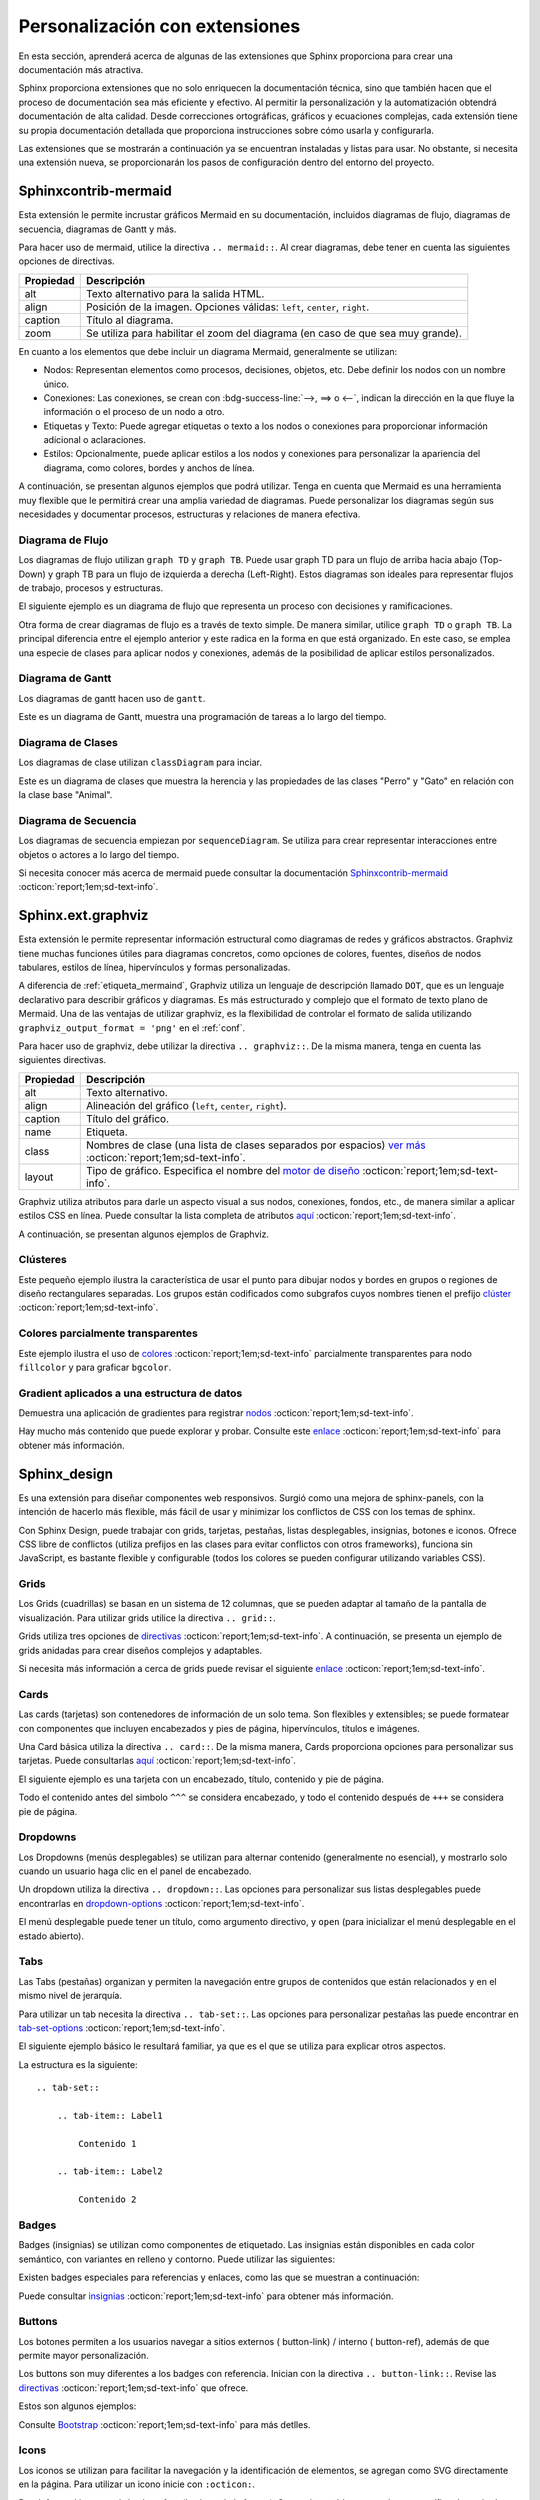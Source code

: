 ===============================
Personalización con extensiones
===============================

En esta sección, aprenderá acerca de algunas de las extensiones que Sphinx proporciona para crear una documentación más atractiva.

Sphinx proporciona extensiones que no solo enriquecen la documentación técnica, sino que también hacen que el proceso de documentación sea más eficiente y efectivo. Al permitir la personalización y la automatización obtendrá documentación de alta calidad. Desde correcciones ortográficas, gráficos y ecuaciones complejas, cada extensión tiene su propia documentación detallada que proporciona instrucciones sobre cómo usarla y configurarla.

Las extensiones que se mostrarán a continuación ya se encuentran instaladas y listas para usar. No obstante, si necesita una extensión nueva, se proporcionarán los pasos de configuración dentro del entorno del proyecto.

.. _etiqueta_mermaind:

Sphinxcontrib-mermaid
=====================

Esta extensión le permite incrustar gráficos Mermaid en su documentación, incluidos diagramas de flujo, diagramas de secuencia, diagramas de Gantt y más. 

Para hacer uso de mermaid, utilice la directiva ``.. mermaid::``. Al crear diagramas, debe tener en cuenta las siguientes opciones de directivas.

+------------+--------------------------------------------------+
| Propiedad  | Descripción                                      |
+============+==================================================+
| alt        | Texto alternativo para la salida HTML.           |
+------------+--------------------------------------------------+
| align      | Posición de la imagen. Opciones válidas:         |
|            | ``left``, ``center``, ``right``.                 |
+------------+--------------------------------------------------+
| caption    | Título al diagrama.                              |
+------------+--------------------------------------------------+
| zoom       | Se utiliza para habilitar el zoom del diagrama   |
|            | (en caso de que sea muy grande).                 |
+------------+--------------------------------------------------+


En cuanto a los elementos que debe incluir un diagrama Mermaid, generalmente se utilizan:

- Nodos: Representan elementos como procesos, decisiones, objetos, etc. Debe definir los nodos con un nombre único.

- Conexiones: Las conexiones, se crean con :bdg-success-line:`-->, ==> o <--`, indican la dirección en la que fluye la información o el proceso de un nodo a otro.

- Etiquetas y Texto: Puede agregar etiquetas o texto a los nodos o conexiones para proporcionar información adicional o aclaraciones.

- Estilos: Opcionalmente, puede aplicar estilos a los nodos y conexiones para personalizar la apariencia del diagrama, como colores, bordes y anchos de línea.

A continuación, se presentan algunos ejemplos que podrá utilizar. Tenga en cuenta que Mermaid es una herramienta muy flexible que le permitirá crear una amplia variedad de diagramas. Puede personalizar los diagramas según sus necesidades y documentar procesos, estructuras y relaciones de manera efectiva.

Diagrama de Flujo
-----------------

Los diagramas de flujo utilizan ``graph TD`` y ``graph TB``. Puede usar graph TD para un flujo de arriba hacia abajo (Top-Down) y graph TB para un flujo de izquierda a derecha (Left-Right). Estos diagramas son ideales para representar flujos de trabajo, procesos y estructuras.

El siguiente ejemplo es un diagrama de flujo que representa un proceso con decisiones y ramificaciones.

.. tab-set::

    .. tab-item:: Ejemplo 1

        .. mermaid::
            :alt: Ejemplo de diagrama de flujo
            :align: center
            :zoom:

            graph TB

                A(Inicio) --> B(Proceso 1)
                B --> C(Subproceso 1)
                B --> D(Subproceso 2)
                C --> E(Decisión 1)
                D --> F(Resultado 1)
                E --> G(Opción 1)
                E --> H(Opción 2)
                G --> I(Resultado 2)
                H --> I
                I --> J(Fin)

    .. tab-item:: Estructura

        .. code-block::

            .. mermaid::
                :alt: Ejemplo de diagrama de flujo
                :align: center
                :zoom:

                graph TB

                    A(Inicio) --> B(Proceso 1)
                    B --> C(Subproceso 1)
                    B --> D(Subproceso 2)
                    C --> E(Decisión 1)
                    D --> F(Resultado 1)
                    E --> G(Opción 1)
                    E --> H(Opción 2)
                    G --> I(Resultado 2)
                    H --> I
                    I --> J(Fin)

Otra forma de crear diagramas de flujo es a través de texto simple. De manera similar, utilice ``graph TD`` o ``graph TB``. La principal diferencia entre el ejemplo anterior y este radica en la forma en que está organizado. En este caso, se emplea una especie de clases para aplicar nodos y conexiones, además de la posibilidad de aplicar estilos personalizados.

.. tab-set::

    .. tab-item:: Ejemplo 2

        .. mermaid::
            :alt: Ejemplo de diagrama de flujo
            :align: center
            :zoom:

            graph TD
            
                %% Formularios
                form_solicitud_viaticos(#1 Solicitud de viáticos);
                form_autorizacion_viaticos(#3 Autorización de viáticos);
                form_entrega_anticipo_efectivo(#1.1 Entrega de anticipo efectivo);
                form_registros_gastos_viajes(#2 Registro de gastos de viaje);
                
                %% Catalogos
                catalogo_solicitud_gastos([Solicitud de gastos]);
                
                %% Conexiones
                form_solicitud_viaticos == status = pendiente autorización <br> ó gasto = 0 ==> form_autorizacion_viaticos;
                form_solicitud_viaticos == status = autorizado ==> form_entrega_anticipo_efectivo;
                form_entrega_anticipo_efectivo == status = autorizado <br> Actualiza ==> catalogo_solicitud_gastos;
                form_registros_gastos_viajes == Actualiza sets de gasto ==> form_solicitud_viaticos;
                form_registros_gastos_viajes == Monto actualizado - gasto ==> catalogo_solicitud_gastos;
                
                %% Estilos
                style form_solicitud_viaticos fill:#40c057,stroke:#333,stroke-width:1px;
                style form_autorizacion_viaticos fill:#40c057,stroke:#333,stroke-width:1px;
                style form_entrega_anticipo_efectivo fill:#40c057,stroke:#333,stroke-width:1px;
                style form_registros_gastos_viajes fill:#40c057,stroke:#333,stroke-width:1px;
                style catalogo_solicitud_gastos fill:#228be6,stroke:#333,stroke-width:1px;

    .. tab-item:: Estructura
        
        .. code-block::

            .. mermaid::
                :alt: Ejemplo de diagrama de flujo
                :align: center
                :zoom:

                graph TD
                
                    %% Formularios
                    form_solicitud_viaticos(#1 Solicitud de viáticos);
                    form_autorizacion_viaticos(#3 Autorización de viáticos);
                    form_entrega_anticipo_efectivo(#1.1 Entrega de anticipo efectivo);
                    form_registros_gastos_viajes(#2 Registro de gastos de viaje);
                    
                    %% Catalogos
                    catalogo_solicitud_gastos([Solicitud de gastos]);
                    
                    %% Conexiones
                    form_solicitud_viaticos == status = pendiente autorización <br> ó gasto = 0 ==> form_autorizacion_viaticos;
                    form_solicitud_viaticos == status = autorizado ==> form_entrega_anticipo_efectivo;
                    form_entrega_anticipo_efectivo == status = autorizado <br> Actualiza ==> catalogo_solicitud_gastos;
                    form_registros_gastos_viajes == Actualiza sets de gasto ==> form_solicitud_viaticos;
                    form_registros_gastos_viajes == Monto actualizado - gasto ==> catalogo_solicitud_gastos;
                    
                    %% Estilos
                    style form_solicitud_viaticos fill:#40c057,stroke:#333,stroke-width:1px;
                    style form_autorizacion_viaticos fill:#40c057,stroke:#333,stroke-width:1px;
                    style form_entrega_anticipo_efectivo fill:#40c057,stroke:#333,stroke-width:1px;
                    style form_registros_gastos_viajes fill:#40c057,stroke:#333,stroke-width:1px;
                    style catalogo_solicitud_gastos fill:#228be6,stroke:#333,stroke-width:1px;


Diagrama de Gantt
-----------------

Los diagramas de gantt hacen uso de ``gantt``.

Este es un diagrama de Gantt, muestra una programación de tareas a lo largo del tiempo.

.. tab-set::

    .. tab-item:: Ejemplo 3

        .. mermaid::
            :alt: Ejemplo de diagrama de Gantt
            :align: center
            :zoom:

            gantt

                title Diagrama de Gantt
                dateFormat YYYY-MM-DD
                section Sección 1
                Tarea 1 :a1, 2023-01-01, 7d
                Tarea 2 :after a1, 3d
                section Sección 2
                Tarea 3 :2023-01-10, 2d
                Tarea 4 : 2d

    .. tab-item:: Estructura

        .. code-block::

            .. mermaid::
                :alt: Ejemplo de diagrama de Gantt
                :align: center
                :zoom:

                gantt

                    title Diagrama de Gantt
                    dateFormat YYYY-MM-DD
                    section Sección 1
                    Tarea 1 :a1, 2023-01-01, 7d
                    Tarea 2 :after a1, 3d
                    section Sección 2
                    Tarea 3 :2023-01-10, 2d
                    Tarea 4 : 2d

Diagrama de Clases
------------------

Los diagramas de clase utilizan ``classDiagram`` para inciar.

Este es un diagrama de clases que muestra la herencia y las propiedades de las clases "Perro" y "Gato" en relación con la clase base "Animal".

.. tab-set::

    .. tab-item:: Ejemplo 4

        .. mermaid::
            :alt: Ejemplo de diagrama de Clases
            :align: center
            :zoom:

            classDiagram

                class Animal {
                    - nombre: string
                    + obtenerNombre(): string
                }
                class Perro {
                    + ladrar(): void
                }
                class Gato {
                    + maullar(): void
                }
                Animal <|-- Perro
                Animal <|-- Gato

    .. tab-item:: Estructura

        .. code-block::

            .. mermaid::
                :alt: Ejemplo de diagrama de Clases
                :align: center
                :zoom:
                
                classDiagram

                    class Animal {
                        - nombre: string
                        + obtenerNombre(): string
                    }
                    class Perro {
                        + ladrar(): void
                    }
                    class Gato {
                        + maullar(): void
                    }
                    Animal <|-- Perro
                    Animal <|-- Gato

Diagrama de Secuencia
---------------------

Los diagramas de secuencia empiezan por ``sequenceDiagram``.
Se utiliza para crear representar interacciones entre objetos o actores a lo largo del tiempo. 

.. tab-set::

    .. tab-item:: Ejemplo 5

        .. mermaid::
            :alt: Ejemplo de diagrama de Secuencia
            :align: center
            :zoom:

            sequenceDiagram
                participant dotcom
                participant iframe
                participant viewscreen
                dotcom->>iframe: Carga html con URL de iframe
                iframe->>viewscreen: Plantilla de solicitud
                viewscreen->>iframe: html & javascript
                iframe->>dotcom: iframe listo
                dotcom->>iframe: Establecer datos mermaid en iframe
                iframe->>iframe: Render mermaid

    .. tab-item:: Estructura

        .. code-block::

            .. mermaid::
                :alt: Ejemplo de diagrama de Secuencia
                :align: center
                :zoom:

                sequenceDiagram
                    participant dotcom
                    participant iframe
                    participant viewscreen
                    dotcom->>iframe: Carga html con URL de iframe
                    iframe->>viewscreen: Plantilla de solicitud
                    viewscreen->>iframe: html & javascript
                    iframe->>dotcom: iframe listo
                    dotcom->>iframe: Establecer datos mermaid en iframe
                    iframe->>iframe: Render mermaid

Si necesita conocer más acerca de mermaid puede consultar la documentación `Sphinxcontrib-mermaid  <https://github.com/mgaitan/sphinxcontrib-mermaid/>`_ :octicon:`report;1em;sd-text-info`.  

Sphinx.ext.graphviz
===================

Esta extensión le permite representar información estructural como diagramas de redes y gráficos abstractos. Graphviz tiene muchas funciones útiles para diagramas concretos, como opciones de colores, fuentes, diseños de nodos tabulares, estilos de línea, hipervínculos y formas personalizadas.

A diferencia de :ref:`etiqueta_mermaind`, Graphviz utiliza un lenguaje de descripción llamado ``DOT``, que es un lenguaje declarativo para describir gráficos y diagramas.  Es más estructurado y complejo que el formato de texto plano de Mermaid. Una de las ventajas de utilizar graphviz, es la flexibilidad de controlar el formato de salida utilizando ``graphviz_output_format = 'png'`` en el :ref:`conf`.

Para hacer uso de graphviz, debe utilizar la directiva ``.. graphviz::``. De la misma manera, tenga en cuenta las siguientes directivas.

+--------------+---------------------------------------------------------------------------------------------+
| Propiedad    | Descripción                                                                                 |
+==============+=============================================================================================+
| alt          | Texto alternativo.                                                                          |
+--------------+---------------------------------------------------------------------------------------------+
| align        | Alineación del gráfico (``left``, ``center``, ``right``).                                   |  
+--------------+---------------------------------------------------------------------------------------------+
| caption      | Título del gráfico.                                                                         |
+--------------+---------------------------------------------------------------------------------------------+
| name         | Etiqueta.                                                                                   |
+--------------+---------------------------------------------------------------------------------------------+
| class        | Nombres de clase (una lista de clases separados por espacios)                               |
|              | `ver más <https://graphviz.org/docs/attrs/class/>`_ :octicon:`report;1em;sd-text-info`.     |
+--------------+---------------------------------------------------------------------------------------------+
| layout       | Tipo de gráfico. Especifica el nombre del                                                   |
|              | `motor de diseño  <https://graphviz.org/docs/layouts/>`_ :octicon:`report;1em;sd-text-info`.|
+--------------+---------------------------------------------------------------------------------------------+

Graphviz utiliza atributos para darle un aspecto visual a sus nodos, conexiones, fondos, etc., de manera similar a aplicar estilos CSS en línea. Puede consultar la lista completa de atributos `aquí  <https://graphviz.org/docs/graph/>`_ :octicon:`report;1em;sd-text-info`.

A continuación, se presentan algunos ejemplos de Graphviz.

Clústeres
---------

Este pequeño ejemplo ilustra la característica de usar el punto para dibujar nodos y bordes en grupos o regiones de diseño rectangulares separadas. Los grupos están codificados como subgrafos cuyos nombres tienen el prefijo `clúster  <https://graphviz.org/Gallery/directed/cluster.html/>`_ :octicon:`report;1em;sd-text-info`.

.. tab-set::

    .. tab-item:: Ejemplo 1

        .. graphviz::
            :align: center

            digraph G {
                fontname="Helvetica,Arial,sans-serif"
                node [fontname="Helvetica,Arial,sans-serif"]
                edge [fontname="Helvetica,Arial,sans-serif"]

                subgraph cluster_0 {
                    style=filled;
                    color=lightgrey;
                    node [style=filled,color=white];
                    a0 -> a1 -> a2 -> a3;
                    label = "process #1";
                }

                subgraph cluster_1 {
                    node [style=filled];
                    b0 -> b1 -> b2 -> b3;
                    label = "process #2";
                    color=blue
                }
                start -> a0;
                start -> b0;
                a1 -> b3;
                b2 -> a3;
                a3 -> a0;
                a3 -> end;
                b3 -> end;

                start [shape=Mdiamond];
                end [shape=Msquare];
            }

    .. tab-item:: Estructura

        .. code-block::

            .. graphviz::
                :align: center

                digraph G {
                    fontname="Helvetica,Arial,sans-serif"
                    node [fontname="Helvetica,Arial,sans-serif"]
                    edge [fontname="Helvetica,Arial,sans-serif"]

                    subgraph cluster_0 {
                        style=filled;
                        color=lightgrey;
                        node [style=filled,color=white];
                        a0 -> a1 -> a2 -> a3;
                        label = "process #1";
                    }

                    subgraph cluster_1 {
                        node [style=filled];
                        b0 -> b1 -> b2 -> b3;
                        label = "process #2";
                        color=blue
                    }
                    start -> a0;
                    start -> b0;
                    a1 -> b3;
                    b2 -> a3;
                    a3 -> a0;
                    a3 -> end;
                    b3 -> end;

                    start [shape=Mdiamond];
                    end [shape=Msquare];
                }

Colores parcialmente transparentes
----------------------------------

Este ejemplo ilustra el uso de `colores <https://graphviz.org/Gallery/neato/transparency.html/>`_ :octicon:`report;1em;sd-text-info` parcialmente transparentes para nodo ``fillcolor`` y  para graficar  ``bgcolor``. 

.. tab-set::

    .. tab-item:: Ejemplo 2

        .. graphviz::
            :align: center

            graph Transparency {
                layout=neato
                start=11 // empiric value to set orientation
                bgcolor="#0000ff11"
                node [shape=circle width=2.22 label="" style=filled]
                5 [color="#0000ff80"]
                6 [color="#ee00ee80"]
                1 [color="#ff000080"]
                2 [color="#eeee0080"]
                3 [color="#00ff0080"]
                4 [color="#00eeee80"]
                1 -- 2 -- 3 -- 4 -- 5 -- 6 -- 1
            }

    .. tab-item:: Estructura

        .. code-block::

            .. graphviz::
                :align: center

                graph Transparency {
                    layout=neato
                    start=11 // empiric value to set orientation
                    bgcolor="#0000ff11"
                    node [shape=circle width=2.22 label="" style=filled]
                    5 [color="#0000ff80"]
                    6 [color="#ee00ee80"]
                    1 [color="#ff000080"]
                    2 [color="#eeee0080"]
                    3 [color="#00ff0080"]
                    4 [color="#00eeee80"]
                    1 -- 2 -- 3 -- 4 -- 5 -- 6 -- 1
                }

Gradient aplicados a una estructura de datos
--------------------------------------------

Demuestra una aplicación de gradientes para registrar `nodos <https://graphviz.org/Gallery/gradient/datastruct.html/>`_ :octicon:`report;1em;sd-text-info`. 

.. tab-set::

    .. tab-item:: Ejemplo 3

        .. graphviz::
            :align: center

            digraph g {
                fontname="Helvetica,Arial,sans-serif"
                node [fontname="Helvetica,Arial,sans-serif"]
                edge [fontname="Helvetica,Arial,sans-serif"]
                graph [
                rankdir = "LR"
                bgcolor = "white:lightblue"
                style="filled"
                gradientangle = 270];
                node [
                fontsize = "16"
                shape = "ellipse"
                style="filled"
                gradientangle=90
                ];
                edge [
                ];
                "node0" [
                label = "<f0> 0x10ba8| <f1>"
                shape = "record"
                gradientangle="90"
                fillcolor = "yellow:blue"
                ];
                "node1" [
                label = "<f0> 0xf7fc4380| <f1> | <f2> |-1"
                shape = "record"
                fillcolor = "blue:red"
                gradientangle = 0
                ];
                "node2" [
                label = "<f0> 0xf7fc44b8| | |2"
                shape = "record"
                fillcolor = "brown:yellow"
                gradientangle = 90
                ];
                "node3" [
                label = "<f0> 3.43322790286038071e-06|44.79998779296875|0 | <f1>"
                shape = "record"
                fillcolor = "green:red"
                gradientangle = 90
                ];
                "node4" [
                label = "<f0> 0xf7fc4380| <f1> | <f2> |2"
                shape = "record"
                fillcolor = "red:green"
                gradientangle = 0
                ];
                "node5" [
                label = "<f0> (nil)| | |-1"
                shape = "record"
                fillcolor = "red:red"
                gradientangle = 90
                ];
                "node6" [
                label = "<f0> 0xf7fc4380| <f1> | <f2> |1"
                shape = "record"
                fillcolor = "orange:green"
                ];
                "node7" [
                label = "<f0> 0xf7fc4380| <f1> | <f2> |2"
                shape = "record"
                fillcolor = "cyan:green"
                ];
                "node8" [
                label = "<f0> (nil)| | |-1"
                shape = "record"
                fillcolor = "cyan:cyan"
                ];
                "node9" [
                label = "<f0> (nil)| | |-1"
                shape = "record"
                fillcolor = "orange:orange"
                gradientangle = 90
                ];
                "node10" [
                label = "<f0> (nil)| <f1> | <f2> |-1"
                shape = "record"
                fillcolor = "magenta:green"
                ];
                "node11" [
                label = "<f0> (nil)| <f1> | <f2> |-1"
                shape = "record"
                fillcolor = "red:green"
                ];
                "node12" [
                label = "<f0> 0xf7fc43e0| | |1"
                shape = "record"
                fillcolor = "magenta:magenta"
                ];
                "node0":f0 -> "node1":f0 [
                id = 0
                ];
                "node0":f1 -> "node2":f0 [
                id = 1
                ];
                "node1":f0 -> "node3":f0 [
                id = 2
                ];
                "node1":f1 -> "node4":f0 [
                id = 3
                ];
                "node1":f2 -> "node5":f0 [
                id = 4
                ];
                "node4":f0 -> "node3":f1 [
                id = 5
                ];
                "node4":f1 -> "node6":f0 [
                id = 6
                ];
                "node4":f2 -> "node10":f0 [
                id = 7
                ];
                "node6":f0 -> "node3":f1 [
                id = 8
                ];
                "node6":f1 -> "node7":f0 [
                id = 9
                ];
                "node6":f2 -> "node9":f0 [
                id = 10
                ];
                "node7":f0 -> "node3":f1 [
                id = 11
                ];
                "node7":f1 -> "node1":f0 [
                id = 12
                ];
                "node7":f2 -> "node8":f0 [
                id = 13
                ];
                "node10":f1 -> "node11":f0 [
                id = 14
                ];
                "node10":f2 -> "node12":f0 [
                id = 15
                ];
                "node11":f2 -> "node1":f0 [
                id = 16
                ];
            }

    .. tab-item:: Estructura

        .. code-block::

            .. graphviz::
                :align: center

                digraph g {
                    fontname="Helvetica,Arial,sans-serif"
                    node [fontname="Helvetica,Arial,sans-serif"]
                    edge [fontname="Helvetica,Arial,sans-serif"]
                    graph [
                    rankdir = "LR"
                    bgcolor = "white:lightblue"
                    style="filled"
                    gradientangle = 270];
                    node [
                    fontsize = "16"
                    shape = "ellipse"
                    style="filled"
                    gradientangle=90
                    ];
                    edge [
                    ];
                    "node0" [
                    label = "<f0> 0x10ba8| <f1>"
                    shape = "record"
                    gradientangle="90"
                    fillcolor = "yellow:blue"
                    ];
                    "node1" [
                    label = "<f0> 0xf7fc4380| <f1> | <f2> |-1"
                    shape = "record"
                    fillcolor = "blue:red"
                    gradientangle = 0
                    ];
                    "node2" [
                    label = "<f0> 0xf7fc44b8| | |2"
                    shape = "record"
                    fillcolor = "brown:yellow"
                    gradientangle = 90
                    ];
                    "node3" [
                    label = "<f0> 3.43322790286038071e-06|44.79998779296875|0 | <f1>"
                    shape = "record"
                    fillcolor = "green:red"
                    gradientangle = 90
                    ];
                    "node4" [
                    label = "<f0> 0xf7fc4380| <f1> | <f2> |2"
                    shape = "record"
                    fillcolor = "red:green"
                    gradientangle = 0
                    ];
                    "node5" [
                    label = "<f0> (nil)| | |-1"
                    shape = "record"
                    fillcolor = "red:red"
                    gradientangle = 90
                    ];
                    "node6" [
                    label = "<f0> 0xf7fc4380| <f1> | <f2> |1"
                    shape = "record"
                    fillcolor = "orange:green"
                    ];
                    "node7" [
                    label = "<f0> 0xf7fc4380| <f1> | <f2> |2"
                    shape = "record"
                    fillcolor = "cyan:green"
                    ];
                    "node8" [
                    label = "<f0> (nil)| | |-1"
                    shape = "record"
                    fillcolor = "cyan:cyan"
                    ];
                    "node9" [
                    label = "<f0> (nil)| | |-1"
                    shape = "record"
                    fillcolor = "orange:orange"
                    gradientangle = 90
                    ];
                    "node10" [
                    label = "<f0> (nil)| <f1> | <f2> |-1"
                    shape = "record"
                    fillcolor = "magenta:green"
                    ];
                    "node11" [
                    label = "<f0> (nil)| <f1> | <f2> |-1"
                    shape = "record"
                    fillcolor = "red:green"
                    ];
                    "node12" [
                    label = "<f0> 0xf7fc43e0| | |1"
                    shape = "record"
                    fillcolor = "magenta:magenta"
                    ];
                    "node0":f0 -> "node1":f0 [
                    id = 0
                    ];
                    "node0":f1 -> "node2":f0 [
                    id = 1
                    ];
                    "node1":f0 -> "node3":f0 [
                    id = 2
                    ];
                    "node1":f1 -> "node4":f0 [
                    id = 3
                    ];
                    "node1":f2 -> "node5":f0 [
                    id = 4
                    ];
                    "node4":f0 -> "node3":f1 [
                    id = 5
                    ];
                    "node4":f1 -> "node6":f0 [
                    id = 6
                    ];
                    "node4":f2 -> "node10":f0 [
                    id = 7
                    ];
                    "node6":f0 -> "node3":f1 [
                    id = 8
                    ];
                    "node6":f1 -> "node7":f0 [
                    id = 9
                    ];
                    "node6":f2 -> "node9":f0 [
                    id = 10
                    ];
                    "node7":f0 -> "node3":f1 [
                    id = 11
                    ];
                    "node7":f1 -> "node1":f0 [
                    id = 12
                    ];
                    "node7":f2 -> "node8":f0 [
                    id = 13
                    ];
                    "node10":f1 -> "node11":f0 [
                    id = 14
                    ];
                    "node10":f2 -> "node12":f0 [
                    id = 15
                    ];
                    "node11":f2 -> "node1":f0 [
                    id = 16
                    ];
                }

Hay mucho más contenido que puede explorar y probar. Consulte este `enlace <https://graphviz.org//>`_ :octicon:`report;1em;sd-text-info` para obtener más información.

Sphinx_design
=============

Es una extensión para diseñar componentes web responsivos. Surgió como una mejora de sphinx-panels, con la intención de hacerlo más flexible, más fácil de usar y minimizar los conflictos de CSS con los temas de sphinx. 

Con Sphinx Design, puede trabajar con grids, tarjetas, pestañas, listas desplegables, insignias, botones e iconos. Ofrece CSS libre de conflictos (utiliza prefijos en las clases para evitar conflictos con otros frameworks), funciona sin JavaScript, es bastante flexible y configurable (todos los colores se pueden configurar utilizando variables CSS).

Grids
-----

Los Grids (cuadrillas) se basan en un sistema de 12 columnas, que se pueden adaptar al tamaño de la pantalla de visualización. Para utilizar grids utilice la directiva ``.. grid::``.

Grids utiliza tres opciones de `directivas <https://sphinx-design.readthedocs.io/en/furo-theme/grids.html#grid-options/>`_ :octicon:`report;1em;sd-text-info`. A continuación, se presenta un ejemplo de grids anidadas para crear diseños complejos y adaptables.

.. tab-set::

    .. tab-item:: Ejemplo

        .. grid:: 1 1 2 2
            :gutter: 1

            .. grid-item::

                .. grid:: 1 1 1 1
                    :gutter: 1

                    .. grid-item-card:: Item 1.1

                        Multi-línea

                        Contenido

                    .. grid-item-card:: Item 1.2

                        Contenido

            .. grid-item::

                .. grid:: 1 1 1 1
                    :gutter: 1

                    .. grid-item-card:: Item 2.1

                        Contenido

                    .. grid-item-card:: Item 2.2

                        Contenido

                    .. grid-item-card:: Item 2.3

                        Contenido

    .. tab-item:: Estructura

        .. code-block::

            .. grid:: 1 1 2 2
                :gutter: 1

                .. grid-item::

                    .. grid:: 1 1 1 1
                        :gutter: 1

                        .. grid-item-card:: Item 1.1

                            Multi-línea

                            Contenido

                        .. grid-item-card:: Item 1.2

                            Contenido

                .. grid-item::

                    .. grid:: 1 1 1 1
                        :gutter: 1

                        .. grid-item-card:: Item 2.1

                            Contenido

                        .. grid-item-card:: Item 2.2

                            Contenido

                        .. grid-item-card:: Item 2.3

                            Contenido

Si necesita más información a cerca de grids puede revisar el siguiente `enlace <https://sphinx-design.readthedocs.io/en/furo-theme/grids.html/>`_ :octicon:`report;1em;sd-text-info`. 

Cards
-----

Las cards (tarjetas) son contenedores de información de un solo tema. Son flexibles y extensibles; se puede formatear con componentes que incluyen encabezados y pies de página, hipervínculos, títulos e imágenes. 

Una Card básica utiliza la directiva ``.. card::``. De la misma manera, Cards proporciona opciones para personalizar sus tarjetas. Puede consultarlas `aquí <https://sphinx-design.readthedocs.io/en/furo-theme/cards.html#card-options/>`_ :octicon:`report;1em;sd-text-info`. 

El siguiente ejemplo es una tarjeta con un encabezado, título, contenido y pie de página.

Todo el contenido antes del simbolo ``^^^`` se considera encabezado, y todo el contenido después de ``+++`` se considera pie de página.

.. tab-set::

    .. tab-item:: Ejemplo

        .. card:: Título de la tarjeta

            Encabezado
            ^^^
            Contenido
            +++
            Pie de página

    .. tab-item:: Estructura

        .. code-block::

            .. card:: Título de la tarjeta

                Encabezado
                ^^^
                Contenido
                +++
                Pie de página

Dropdowns
---------

Los Dropdowns (menús desplegables) se utilizan para alternar contenido (generalmente no esencial), y mostrarlo solo cuando un usuario haga clic en el panel de encabezado. 

Un dropdown utiliza la directiva ``.. dropdown::``. Las opciones para personalizar sus listas desplegables puede encontrarlas en `dropdown-options <https://sphinx-design.readthedocs.io/en/furo-theme/dropdowns.html#dropdown-options/>`_ :octicon:`report;1em;sd-text-info`. 

El menú desplegable puede tener un título, como argumento directivo, y ``open`` (para inicializar el menú desplegable en el estado abierto). 

.. tab-set::

    .. tab-item:: Ejemplo

        .. dropdown::

            Contenido

        .. dropdown:: Título

            Contenido

        .. dropdown:: Dropdown abierto por default
            :open:

            Contenido

    .. tab-item:: Estructura

        .. code-block::

            .. dropdown::

                Contenido

            .. dropdown:: Título

                Contenido

            .. dropdown:: Dropdown abierto por default
                :open:

                Contenido

Tabs
----

Las Tabs (pestañas) organizan y permiten la navegación entre grupos de contenidos que están relacionados y en el mismo nivel de jerarquía. 

Para utilizar un tab necesita la directiva ``.. tab-set::``. Las opciones para personalizar pestañas las puede encontrar en `tab-set-options <https://sphinx-design.readthedocs.io/en/furo-theme/tabs.html#tab-set-options/>`_ :octicon:`report;1em;sd-text-info`. 

El siguiente ejemplo básico le resultará familiar, ya que es el que se utiliza para explicar otros aspectos.

.. tab-set::

    .. tab-item:: Label1

        Contenido 1

    .. tab-item:: Label2

        Contenido 2

La estructura es la siguiente: ::

    .. tab-set::

        .. tab-item:: Label1

            Contenido 1

        .. tab-item:: Label2

            Contenido 2

.. _badges:

Badges
------

Badges (insignias) se utilizan como componentes de etiquetado. Las insignias están disponibles en cada color semántico, con variantes en relleno y contorno. Puede utilizar las siguientes:

.. tab-set::

    .. tab-item:: Ejemplo

        :bdg:`plain badge`

        :bdg-primary:`primary`, :bdg-primary-line:`primary-line`

        :bdg-secondary:`secondary`, :bdg-secondary-line:`secondary-line`

        :bdg-success:`success`, :bdg-success-line:`success-line`

        :bdg-info:`info`, :bdg-info-line:`info-line`

        :bdg-warning:`warning`, :bdg-warning-line:`warning-line`

        :bdg-danger:`danger`, :bdg-danger-line:`danger-line`

        :bdg-light:`light`, :bdg-light-line:`light-line`

        :bdg-dark:`dark`, :bdg-dark-line:`dark-line`

    .. tab-item:: Estructura

        .. code-block::
            
            :bdg:`plain badge`

            :bdg-primary:`primary`, :bdg-primary-line:`primary-line`

            :bdg-secondary:`secondary`, :bdg-secondary-line:`secondary-line`

            :bdg-success:`success`, :bdg-success-line:`success-line`

            :bdg-info:`info`, :bdg-info-line:`info-line`

            :bdg-warning:`warning`, :bdg-warning-line:`warning-line`

            :bdg-danger:`danger`, :bdg-danger-line:`danger-line`

            :bdg-light:`light`, :bdg-light-line:`light-line`

            :bdg-dark:`dark`, :bdg-dark-line:`dark-line`

Existen badges especiales para referencias y enlaces, como las que se muestran a continuación:

.. tab-set::

    .. tab-item:: Ejemplo

        :bdg-link-primary:`https://example.com`

        :bdg-link-primary-line:`explicit title <https://example.com>`

    .. tab-item:: Estructura

        .. code-block::

            :bdg-link-primary:`https://example.com`

            :bdg-link-primary-line:`explicit title <https://example.com>`

Puede consultar `insignias <https://getbootstrap.com/docs/5.0/components/badge/>`_ :octicon:`report;1em;sd-text-info` para obtener más información.  

Buttons
-------

Los botones permiten a los usuarios navegar a sitios externos ( button-link) / interno ( button-ref), además de que permite mayor personalización. 

Los buttons son muy diferentes a los badges con referencia. Inician con la directiva ``.. button-link::``. Revise las `directivas <https://sphinx-design.readthedocs.io/en/furo-theme/badges_buttons.html#button-link-and-button-ref-optionsque/>`_ :octicon:`report;1em;sd-text-info` que ofrece.

Estos son algunos ejemplos:

.. tab-set::

    .. tab-item:: Ejemplo

        .. button-link:: https://example.com

        .. button-link:: https://example.com

            Button text

        .. button-link:: https://example.com
            :color: primary
            :shadow:

        .. button-link:: https://example.com
            :color: primary
            :outline:

        .. button-link:: https://example.com
            :color: secondary
            :expand:

    .. tab-item:: Estructura

        .. code-block::

            .. button-link:: https://example.com

            .. button-link:: https://example.com

                Button text

            .. button-link:: https://example.com
                :color: primary
                :shadow:

            .. button-link:: https://example.com
                :color: primary
                :outline:

            .. button-link:: https://example.com
                :color: secondary
                :expand:

Consulte `Bootstrap <https://getbootstrap.com/docs/5.0/components/buttons/>`_ :octicon:`report;1em;sd-text-info` para más detlles.

Icons
-----

Los iconos se utilizan para facilitar la navegación y la identificación de elementos, se agregan como SVG directamente en la página. Para utilizar un icono inicie con ``:octicon:``.

Por defecto el icono será de altura 1em (la altura de la fuente). Se puede establecer una altura específica después de un punto y coma (``;``) con unidades ``px``, ``em`` o ``rem``. 

Los colores son ajustables y son los que utiliza :ref:`badges`.

A continuación, se muestran algunos ejemplos:

.. tab-set::

    .. tab-item:: Ejemplo

        Un icono se ve así :octicon:`bell-fill;1em;sd-text-warning`, puede incluir más texto después.

        Magna sunt magna laborum mollit occaecat aliqua sunt velit eu nisi est :octicon:`alert-fill;1em;sd-text-danger`.

        Eiusmod elit pariatur occaecat laborum id nostrud :octicon:`check-circle-fill;1em;sd-text-success`.

    .. tab-item:: Estructura

        .. code-block::

            Un icono se ve así :octicon:`bell-fill;1em;sd-text-warning`, puede incluir más texto después.

            Magna sunt magna laborum mollit occaecat aliqua sunt velit eu nisi est :octicon:`alert-fill;1em;sd-text-danger`.

            Eiusmod elit pariatur occaecat laborum id nostrud :octicon:`check-circle-fill;1em;sd-text-success`.

.. NO ABRIR dropdown (Contiene lista de iconos)

.. dropdown:: Ver iconos admitidos

    .. tab-set::

        .. tab-item:: Ejemplo

            alert: :octicon:`alert` 

            alert-fill: :octicon:`alert-fill` 

            archive: :octicon:`archive` 

            arrow-both: :octicon:`arrow-both` 

            arrow-down: :octicon:`arrow-down` 

            arrow-down-left: :octicon:`arrow-down-left` 

            arrow-down-right: :octicon:`arrow-down-right` 

            arrow-left: :octicon:`arrow-left` 

            arrow-right: :octicon:`arrow-right` 

            arrow-switch: :octicon:`arrow-switch` 

            arrow-up: :octicon:`arrow-up` 

            arrow-up-left: :octicon:`arrow-up-left` 

            arrow-up-right: :octicon:`arrow-up-right` 

            beaker: :octicon:`beaker` 

            bell: :octicon:`bell` 

            bell-fill: :octicon:`bell-fill` 

            bell-slash: :octicon:`bell-slash` 

            blocked: :octicon:`blocked` 

            bold: :octicon:`bold` 

            book: :octicon:`book` 

            bookmark: :octicon:`bookmark` 

            bookmark-fill: :octicon:`bookmark-fill` 

            bookmark-slash: :octicon:`bookmark-slash` 

            bookmark-slash-fill: :octicon:`bookmark-slash-fill` 

            briefcase: :octicon:`briefcase` 

            broadcast: :octicon:`broadcast` 

            browser: :octicon:`browser` 

            bug: :octicon:`bug` 

            calendar: :octicon:`calendar` 

            check: :octicon:`check` 

            check-circle: :octicon:`check-circle` 

            check-circle-fill: :octicon:`check-circle-fill` 

            checklist: :octicon:`checklist` 

            chevron-down: :octicon:`chevron-down` 

            chevron-left: :octicon:`chevron-left` 

            chevron-right: :octicon:`chevron-right` 

            chevron-up: :octicon:`chevron-up` 

            circle: :octicon:`circle` 

            circle-slash: :octicon:`circle-slash` 

            clock: :octicon:`clock` 

            code: :octicon:`code` 

            code-review: :octicon:`code-review` 

            code-square: :octicon:`code-square` 

            codescan: :octicon:`codescan` 

            codescan-checkmark: :octicon:`codescan-checkmark` 

            codespaces: :octicon:`codespaces` 

            columns: :octicon:`columns` 

            comment: :octicon:`comment` 

            comment-discussion: :octicon:`comment-discussion` 

            commit: :octicon:`commit` 

            container: :octicon:`container` 

            copy: :octicon:`copy` 

            cpu: :octicon:`cpu` 

            credit-card: :octicon:`credit-card` 

            cross-reference: :octicon:`cross-reference` 

            dash: :octicon:`dash` 

            database: :octicon:`database` 

            dependabot: :octicon:`dependabot` 

            desktop-download: :octicon:`desktop-download` 

            device-camera: :octicon:`device-camera` 

            device-camera-video: :octicon:`device-camera-video` 

            device-desktop: :octicon:`device-desktop` 

            device-mobile: :octicon:`device-mobile` 

            diamond: :octicon:`diamond` 

            diff: :octicon:`diff` 

            diff-added: :octicon:`diff-added` 

            diff-ignored: :octicon:`diff-ignored` 

            diff-modified: :octicon:`diff-modified` 

            diff-removed: :octicon:`diff-removed` 

            diff-renamed: :octicon:`diff-renamed` 

            dot: :octicon:`dot` 

            dot-fill: :octicon:`dot-fill` 

            download: :octicon:`download` 

            duplicate: :octicon:`duplicate` 

            ellipsis: :octicon:`ellipsis` 

            eye: :octicon:`eye` 

            eye-closed: :octicon:`eye-closed` 

            file: :octicon:`file` 

            file-badge: :octicon:`file-badge` 

            file-binary: :octicon:`file-binary` 

            file-code: :octicon:`file-code` 

            file-diff: :octicon:`file-diff` 

            file-directory: :octicon:`file-directory` 

            file-directory-fill: :octicon:`file-directory-fill` 

            file-media: :octicon:`file-media` 

            file-submodule: :octicon:`file-submodule` 

            file-symlink-file: :octicon:`file-symlink-file` 

            file-zip: :octicon:`file-zip` 

            filter: :octicon:`filter` 

            flame: :octicon:`flame` 

            fold: :octicon:`fold` 

            fold-down: :octicon:`fold-down` 

            fold-up: :octicon:`fold-up` 

            gear: :octicon:`gear` 

            gift: :octicon:`gift` 

            git-branch: :octicon:`git-branch` 

            git-commit: :octicon:`git-commit` 

            git-compare: :octicon:`git-compare` 

            git-merge: :octicon:`git-merge` 

            git-pull-request: :octicon:`git-pull-request` 

            git-pull-request-closed: :octicon:`git-pull-request-closed` 

            git-pull-request-draft: :octicon:`git-pull-request-draft` 

            globe: :octicon:`globe` 

            grabber: :octicon:`grabber` 

            graph: :octicon:`graph` 

            hash: :octicon:`hash` 

            heading: :octicon:`heading` 

            heart: :octicon:`heart` 

            heart-fill: :octicon:`heart-fill` 

            history: :octicon:`history` 

            home: :octicon:`home` 

            home-fill: :octicon:`home-fill` 

            horizontal-rule: :octicon:`horizontal-rule` 

            hourglass: :octicon:`hourglass` 

            hubot: :octicon:`hubot` 

            image: :octicon:`image` 

            inbox: :octicon:`inbox` 

            infinity: :octicon:`infinity` 

            info: :octicon:`info` 

            issue-closed: :octicon:`issue-closed` 

            issue-draft: :octicon:`issue-draft` 

            issue-opened: :octicon:`issue-opened` 

            issue-reopened: :octicon:`issue-reopened` 

            italic: :octicon:`italic` 

            iterations: :octicon:`iterations` 

            kebab-horizontal: :octicon:`kebab-horizontal` 

            key: :octicon:`key` 

            key-asterisk: :octicon:`key-asterisk` 

            law: :octicon:`law` 

            light-bulb: :octicon:`light-bulb` 

            link: :octicon:`link` 

            link-external: :octicon:`link-external` 

            list-ordered: :octicon:`list-ordered` 

            list-unordered: :octicon:`list-unordered` 

            location: :octicon:`location` 

            lock: :octicon:`lock` 

            logo-gist: :octicon:`logo-gist` 

            logo-github: :octicon:`logo-github` 

            mail: :octicon:`mail` 

            mark-github: :octicon:`mark-github` 

            markdown: :octicon:`markdown` 

            megaphone: :octicon:`megaphone` 

            mention: :octicon:`mention` 

            meter: :octicon:`meter` 

            milestone: :octicon:`milestone` 

            mirror: :octicon:`mirror` 

            moon: :octicon:`moon` 

            mortar-board: :octicon:`mortar-board` 

            multi-select: :octicon:`multi-select` 

            mute: :octicon:`mute` 

            no-entry: :octicon:`no-entry` 

            no-entry-fill: :octicon:`no-entry-fill` 

            north-star: :octicon:`north-star` 

            note: :octicon:`note` 

            number: :octicon:`number` 

            organization: :octicon:`organization` 

            package: :octicon:`package` 

            package-dependencies: :octicon:`package-dependencies` 

            package-dependents: :octicon:`package-dependents` 

            paintbrush: :octicon:`paintbrush` 

            paper-airplane: :octicon:`paper-airplane` 

            paste: :octicon:`paste` 

            pencil: :octicon:`pencil` 

            people: :octicon:`people` 

            person: :octicon:`person` 

            person-add: :octicon:`person-add` 

            person-fill: :octicon:`person-fill` 

            pin: :octicon:`pin` 

            play: :octicon:`play` 

            plug: :octicon:`plug` 

            plus: :octicon:`plus` 

            plus-circle: :octicon:`plus-circle` 

            project: :octicon:`project` 

            pulse: :octicon:`pulse` 

            question: :octicon:`question` 

            quote: :octicon:`quote` 

            reply: :octicon:`reply` 

            repo: :octicon:`repo` 

            repo-clone: :octicon:`repo-clone` 

            repo-forked: :octicon:`repo-forked` 

            repo-pull: :octicon:`repo-pull` 

            repo-push: :octicon:`repo-push` 

            repo-template: :octicon:`repo-template` 

            report: :octicon:`report` 

            rocket: :octicon:`rocket` 

            rows: :octicon:`rows` 

            rss: :octicon:`rss` 

            ruby: :octicon:`ruby` 

            screen-full: :octicon:`screen-full` 

            screen-normal: :octicon:`screen-normal` 

            search: :octicon:`search` 

            server: :octicon:`server` 

            share: :octicon:`share` 

            share-android: :octicon:`share-android` 

            shield: :octicon:`shield` 

            shield-check: :octicon:`shield-check` 

            shield-lock: :octicon:`shield-lock` 

            shield-x: :octicon:`shield-x` 

            sidebar-collapse: :octicon:`sidebar-collapse` 

            sidebar-expand: :octicon:`sidebar-expand` 

            sign-in: :octicon:`sign-in` 

            sign-out: :octicon:`sign-out` 

            single-select: :octicon:`single-select` 

            skip: :octicon:`skip` 

            smiley: :octicon:`smiley` 

            sort-asc: :octicon:`sort-asc` 

            sort-desc: :octicon:`sort-desc` 

            square: :octicon:`square` 

            square-fill: :octicon:`square-fill` 

            squirrel: :octicon:`squirrel` 

            stack: :octicon:`stack` 

            star: :octicon:`star` 

            star-fill: :octicon:`star-fill` 

            stop: :octicon:`stop` 

            stopwatch: :octicon:`stopwatch` 

            strikethrough: :octicon:`strikethrough` 

            sun: :octicon:`sun` 

            sync: :octicon:`sync` 

            tab: :octicon:`tab` 

            table: :octicon:`table` 

            tag: :octicon:`tag` 

            tasklist: :octicon:`tasklist` 

            telescope: :octicon:`telescope` 

            telescope-fill: :octicon:`telescope-fill` 

            terminal: :octicon:`terminal` 

            three-bars: :octicon:`three-bars` 

            thumbsdown: :octicon:`thumbsdown` 

            thumbsup: :octicon:`thumbsup` 

            tools: :octicon:`tools` 

            trash: :octicon:`trash` 

            triangle-down: :octicon:`triangle-down` 

            triangle-left: :octicon:`triangle-left` 

            triangle-right: :octicon:`triangle-right` 

            triangle-up: :octicon:`triangle-up` 

            typography: :octicon:`typography` 

            unfold: :octicon:`unfold` 

            unlock: :octicon:`unlock` 

            unmute: :octicon:`unmute` 

            unverified: :octicon:`unverified` 

            upload: :octicon:`upload` 

            verified: :octicon:`verified` 

            versions: :octicon:`versions` 

            video: :octicon:`video` 

            workflow: :octicon:`workflow` 

            x: :octicon:`x` 

            x-circle: :octicon:`x-circle` 

            x-circle-fill: :octicon:`x-circle-fill` 

            zap: :octicon:`zap`



        .. tab-item:: Estructura
    
            .. code-block::

                alert: :octicon:`alert`
                alert-fill: :octicon:`alert-fill`
                archive: :octicon:`archive`
                arrow-both: :octicon:`arrow-both`
                arrow-down: :octicon:`arrow-down`
                arrow-down-left: :octicon:`arrow-down-left`
                arrow-down-right: :octicon:`arrow-down-right`
                arrow-left: :octicon:`arrow-left`
                arrow-right: :octicon:`arrow-right`
                arrow-switch: :octicon:`arrow-switch`
                arrow-up: :octicon:`arrow-up`
                arrow-up-left: :octicon:`arrow-up-left`
                arrow-up-right: :octicon:`arrow-up-right`
                beaker: :octicon:`beaker`
                bell: :octicon:`bell`
                bell-fill: :octicon:`bell-fill`
                bell-slash: :octicon:`bell-slash`
                blocked: :octicon:`blocked`
                bold: :octicon:`bold`
                book: :octicon:`book`
                bookmark: :octicon:`bookmark`
                bookmark-fill: :octicon:`bookmark-fill`
                bookmark-slash: :octicon:`bookmark-slash`
                bookmark-slash-fill: :octicon:`bookmark-slash-fill`
                briefcase: :octicon:`briefcase`
                broadcast: :octicon:`broadcast`
                browser: :octicon:`browser`
                bug: :octicon:`bug`
                calendar: :octicon:`calendar`
                check: :octicon:`check`
                check-circle: :octicon:`check-circle`
                check-circle-fill: :octicon:`check-circle-fill`
                checklist: :octicon:`checklist`
                chevron-down: :octicon:`chevron-down`
                chevron-left: :octicon:`chevron-left`
                chevron-right: :octicon:`chevron-right`
                chevron-up: :octicon:`chevron-up`
                circle: :octicon:`circle`
                circle-slash: :octicon:`circle-slash`
                clock: :octicon:`clock`
                code: :octicon:`code`
                code-review: :octicon:`code-review`
                code-square: :octicon:`code-square`
                codescan: :octicon:`codescan`
                codescan-checkmark: :octicon:`codescan-checkmark`
                codespaces: :octicon:`codespaces`
                columns: :octicon:`columns`
                comment: :octicon:`comment`
                comment-discussion: :octicon:`comment-discussion`
                commit: :octicon:`commit`
                container: :octicon:`container`
                copy: :octicon:`copy`
                cpu: :octicon:`cpu`
                credit-card: :octicon:`credit-card`
                cross-reference: :octicon:`cross-reference`
                dash: :octicon:`dash`
                database: :octicon:`database`
                dependabot: :octicon:`dependabot`
                desktop-download: :octicon:`desktop-download`
                device-camera: :octicon:`device-camera`
                device-camera-video: :octicon:`device-camera-video`
                device-desktop: :octicon:`device-desktop`
                device-mobile: :octicon:`device-mobile`
                diamond: :octicon:`diamond`
                diff: :octicon:`diff`
                diff-added: :octicon:`diff-added`
                diff-ignored: :octicon:`diff-ignored`
                diff-modified: :octicon:`diff-modified`
                diff-removed: :octicon:`diff-removed`
                diff-renamed: :octicon:`diff-renamed`
                dot: :octicon:`dot`
                dot-fill: :octicon:`dot-fill`
                download: :octicon:`download`
                duplicate: :octicon:`duplicate`
                ellipsis: :octicon:`ellipsis`
                eye: :octicon:`eye`
                eye-closed: :octicon:`eye-closed`
                file: :octicon:`file`
                file-badge: :octicon:`file-badge`
                file-binary: :octicon:`file-binary`
                file-code: :octicon:`file-code`
                file-diff: :octicon:`file-diff`
                file-directory: :octicon:`file-directory`
                file-directory-fill: :octicon:`file-directory-fill`
                file-media: :octicon:`file-media`
                file-submodule: :octicon:`file-submodule`
                file-symlink-file: :octicon:`file-symlink-file`
                file-zip: :octicon:`file-zip`
                filter: :octicon:`filter`
                flame: :octicon:`flame`
                fold: :octicon:`fold`
                fold-down: :octicon:`fold-down`
                fold-up: :octicon:`fold-up`
                gear: :octicon:`gear`
                gift: :octicon:`gift`
                git-branch: :octicon:`git-branch`
                git-commit: :octicon:`git-commit`
                git-compare: :octicon:`git-compare`
                git-merge: :octicon:`git-merge`
                git-pull-request: :octicon:`git-pull-request`
                git-pull-request-closed: :octicon:`git-pull-request-closed`
                git-pull-request-draft: :octicon:`git-pull-request-draft`
                globe: :octicon:`globe`
                grabber: :octicon:`grabber`
                graph: :octicon:`graph`
                hash: :octicon:`hash`
                heading: :octicon:`heading`
                heart: :octicon:`heart`
                heart-fill: :octicon:`heart-fill`
                history: :octicon:`history`
                home: :octicon:`home`
                home-fill: :octicon:`home-fill`
                horizontal-rule: :octicon:`horizontal-rule`
                hourglass: :octicon:`hourglass`
                hubot: :octicon:`hubot`
                image: :octicon:`image`
                inbox: :octicon:`inbox`
                infinity: :octicon:`infinity`
                info: :octicon:`info`
                issue-closed: :octicon:`issue-closed`
                issue-draft: :octicon:`issue-draft`
                issue-opened: :octicon:`issue-opened`
                issue-reopened: :octicon:`issue-reopened`
                italic: :octicon:`italic`
                iterations: :octicon:`iterations`
                kebab-horizontal: :octicon:`kebab-horizontal`
                key: :octicon:`key`
                key-asterisk: :octicon:`key-asterisk`
                law: :octicon:`law`
                light-bulb: :octicon:`light-bulb`
                link: :octicon:`link`
                link-external: :octicon:`link-external`
                list-ordered: :octicon:`list-ordered`
                list-unordered: :octicon:`list-unordered`
                location: :octicon:`location`
                lock: :octicon:`lock`
                logo-gist: :octicon:`logo-gist`
                logo-github: :octicon:`logo-github`
                mail: :octicon:`mail`
                mark-github: :octicon:`mark-github`
                markdown: :octicon:`markdown`
                megaphone: :octicon:`megaphone`
                mention: :octicon:`mention`
                meter: :octicon:`meter`
                milestone: :octicon:`milestone`
                mirror: :octicon:`mirror`
                moon: :octicon:`moon`
                mortar-board: :octicon:`mortar-board`
                multi-select: :octicon:`multi-select`
                mute: :octicon:`mute`
                no-entry: :octicon:`no-entry`
                no-entry-fill: :octicon:`no-entry-fill`
                north-star: :octicon:`north-star`
                note: :octicon:`note`
                number: :octicon:`number`
                organization: :octicon:`organization`
                package: :octicon:`package`
                package-dependencies: :octicon:`package-dependencies`
                package-dependents: :octicon:`package-dependents`
                paintbrush: :octicon:`paintbrush`
                paper-airplane: :octicon:`paper-airplane`
                paste: :octicon:`paste`
                pencil: :octicon:`pencil`
                people: :octicon:`people`
                person: :octicon:`person`
                person-add: :octicon:`person-add`
                person-fill: :octicon:`person-fill`
                pin: :octicon:`pin`
                play: :octicon:`play`
                plug: :octicon:`plug`
                plus: :octicon:`plus`
                plus-circle: :octicon:`plus-circle`
                project: :octicon:`project`
                pulse: :octicon:`pulse`
                question: :octicon:`question`
                quote: :octicon:`quote`
                reply: :octicon:`reply`
                repo: :octicon:`repo`
                repo-clone: :octicon:`repo-clone`
                repo-forked: :octicon:`repo-forked`
                repo-pull: :octicon:`repo-pull`
                repo-push: :octicon:`repo-push`
                repo-template: :octicon:`repo-template`
                report: :octicon:`report`
                rocket: :octicon:`rocket`
                rows: :octicon:`rows`
                rss: :octicon:`rss`
                ruby: :octicon:`ruby`
                screen-full: :octicon:`screen-full`
                screen-normal: :octicon:`screen-normal`
                search: :octicon:`search`
                server: :octicon:`server`
                share: :octicon:`share`
                share-android: :octicon:`share-android`
                shield: :octicon:`shield`
                shield-check: :octicon:`shield-check`
                shield-lock: :octicon:`shield-lock`
                shield-x: :octicon:`shield-x`
                sidebar-collapse: :octicon:`sidebar-collapse`
                sidebar-expand: :octicon:`sidebar-expand`
                sign-in: :octicon:`sign-in`
                sign-out: :octicon:`sign-out`
                single-select: :octicon:`single-select`
                skip: :octicon:`skip`
                smiley: :octicon:`smiley`
                sort-asc: :octicon:`sort-asc`
                sort-desc: :octicon:`sort-desc`
                square: :octicon:`square`
                square-fill: :octicon:`square-fill`
                squirrel: :octicon:`squirrel`
                stack: :octicon:`stack`
                star: :octicon:`star`
                star-fill: :octicon:`star-fill`
                stop: :octicon:`stop`
                stopwatch: :octicon:`stopwatch`
                strikethrough: :octicon:`strikethrough`
                sun: :octicon:`sun`
                sync: :octicon:`sync`
                tab: :octicon:`tab`
                table: :octicon:`table`
                tag: :octicon:`tag`
                tasklist: :octicon:`tasklist`
                telescope: :octicon:`telescope`
                telescope-fill: :octicon:`telescope-fill`
                terminal: :octicon:`terminal`
                three-bars: :octicon:`three-bars`
                thumbsdown: :octicon:`thumbsdown`
                thumbsup: :octicon:`thumbsup`
                tools: :octicon:`tools`
                trash: :octicon:`trash`
                triangle-down: :octicon:`triangle-down`
                triangle-left: :octicon:`triangle-left`
                triangle-right: :octicon:`triangle-right`
                triangle-up: :octicon:`triangle-up`
                typography: :octicon:`typography`
                unfold: :octicon:`unfold`
                unlock: :octicon:`unlock`
                unmute: :octicon:`unmute`
                unverified: :octicon:`unverified`
                upload: :octicon:`upload`
                verified: :octicon:`verified`
                versions: :octicon:`versions`
                video: :octicon:`video`
                workflow: :octicon:`workflow`
                x: :octicon:`x`
                x-circle: :octicon:`x-circle`
                x-circle-fill: :octicon:`x-circle-fill`
                zap: :octicon:`zap`


.. _conf:

Puede consultar el siguiente enlace sobre `iconos en linea <https://sphinx-design.readthedocs.io/en/furo-theme/badges_buttons.html#inline-icons/>`_ :octicon:`report;1em;sd-text-info` para más información.

sphinxcontrib.youtube
=====================

Esta extensión facilita la incorporación de videos de YouTube y Vimeo en su documentación. Toman un argumento único y obligatorio, que es la identificación del video: ::

    .. youtube:: dQw4w9WgXcQ
    
    .. vimeo:: 148751763

De forma predeterminada, el vídeo incrustado tiene un tamaño de contenido de 720p. Para configurar esto modifique los parámetros:

+-------------------+---------------------------------------------------------------+
| Propiedad         | Descripción                                                   |
+===================+===============================================================+
| URL               | ID del video de YouTube (obligatorio).                        |
+-------------------+---------------------------------------------------------------+
| aspect            | Relación proporcional de un elemento entre su ancho y alto,   |
|                   | por ejemplo (4:3).                                            |
+-------------------+---------------------------------------------------------------+
| width             | Ancho.                                                        |
+-------------------+---------------------------------------------------------------+
| height            | Altura.                                                       |
+-------------------+---------------------------------------------------------------+
| align             | Alineación (puede ser "center", "left", "right").             |
+-------------------+---------------------------------------------------------------+
| privacy_mode      | Modo de privacidad.                                           |
+-------------------+---------------------------------------------------------------+
| url_parameters    | Inicia el video en un momento específico (por ejemplo,        |
|                   | "?start=43").                                                 |
+-------------------+---------------------------------------------------------------+

.. tab-set::

    .. tab-item:: Ejemplo

        .. youtube:: dQw4w9WgXcQ
            :aspect: 16:9
            :width: 640
            :height: 360
            :align: center
            :privacy_mode: enable_privacy_mode
            :url_parameters: ?start=30

    .. tab-item:: Estructura

        .. code-block::

            .. youtube:: dQw4w9WgXcQ
                :aspect: 16:9
                :width: 640
                :height: 360
                :align: center
                :privacy_mode: enable_privacy_mode
                :url_parameters: ?start=30

Para obtener más información, consulte el enlace sobre `sphinxcontrib-youtube <https://sphinxcontrib-youtube.readthedocs.io/en/latest/usage.html/>`_ :octicon:`report;1em;sd-text-info`.

.. _conf:

Archivo conf.py
===============

El archivo ``conf.py`` es el archivo de configuración principal en Sphinx, contiene las configuraciones y ajustes específicos que controlan cómo se genera y se presenta la documentación. 

Podrá encontrar el archivo en el primer nivel del repositorio. A continuación, se explicarán algunos aspectos importantes a tener en cuenta.

- **templates_path** define la ubicación de la carpeta que contiene las plantillas (archivos de estilo que controlan la apariencia de la documentación).

- **exclude_patterns** se utiliza para especificar patrones de exclusión, es decir, evita que ciertos archivos o carpetas se incluyan en la generación de la documentación. 

- **language** establece el idioma predeterminado de la documentación.

- **languages_names** es utilizado para proporcionar al usuario la posibilidad de seleccionar el idioma de la documentación (aunque esta opción se encuentra deshabilitada y está en proceso).

.. caution:: No modificar.

.. code-block:: python
    :caption: Idioma y otras configuraciones
    :linenos:
    :emphasize-lines: 1,2,4,5

    templates_path = ['_templates']
    exclude_patterns = []

    language = 'es'
    languages_names = {
        'en': 'EN',
        'es': 'ES',
        'fr': 'FR',
    }

- **extension_dir** define la ubicación del directorio ``extensions`` para contener extensiones de Sphinx personalizadas o de terceros.

- **sys.path.insert(0, str(extension_dir.absolute()))**  agrega la ruta al directorio ``extensions`` al principio de la lista de rutas del sistema (sys.path). Es útil si desea utilizar extensiones personalizadas o que no están instaladas de forma global.

- **extensions** se utiliza para habilitar las extensiones en el proyecto. Si necesita instalar una extensión nueva, consulte la documentación de instalación de su extensión de preferencia y posteriormente colóquela aquí.

- **source_suffix** especifica las extensiones de archivo que Sphinx debe considerar como fuentes de documentación. En este caso, Sphinx procesará archivos con las extensiones .rst y .md, lo que significa que puedes escribir documentos de Sphinx en formato reStructuredText (.rst) o en formato Markdown (.md).

.. note:: Aunque ``markdown`` es más simple y fácil de usar, se recomienda utilizar ``restructuredtext`` , ya que Sphinx fue originalmente diseñado para funcionar con ``rst`` y proporciona una mayor sopoerte y estabilidad con funciones, extensiones y directivas.

.. code-block:: python
    :caption: Extensiones
    :linenos:
    :emphasize-lines: 1,2,3,12

    extension_dir = Path('extensions')
    sys.path.insert(0, str(extension_dir.absolute()))
    extensions = [
        'sphinx_design', #Extensión para componentes responsivos.
        'sphinxcontrib.youtube', #Extensión para incrustar videos youtube.
        'sphinxcontrib.mermaid', #Extensión que permite hacer uso de Mermaind (diagramas).
        'sphinx_copybutton', #Extensión que hace posible personalizar .. code-block::
        'sphinx.ext.graphviz', #Extensión sobre gráficos.
        'myst_parser',  #Extensión que permite a Sphinx leer MySt(Markedly Structured Text).
        'sphinx.ext.autodoc', #Automatizar la generación de documentación a partir de los comentarios y docstrings.
    ]
    source_suffix = ['.rst', '.md']

- **html_theme** es la configuración para especificar a Sphinx que se necesita utilizar el tema `furo <https://sphinx-themes.org/sample-sites/furo/>`_ :octicon:`report;1em;sd-text-info`.

- **templates_path** establece la ubicación del directorio de plantillas personalizadas que desea utilizar.

- **html_static_path** es la ubicación de la carpeta ``static`` que contiene archivos estáticos, como imágenes y hojas de estilo, que se utilizarán en la documentación. 

.. important:: La carpeta ``static`` se encuentra en el primer nivel y está destinada a ser modificada. No debe confundirse con la que se encuentra en ``build``.

- **html_css_files** es la ubicacion del archivo ``custom.css`` para agregar CSS personalizado.

- **html_theme_options** esta instrucción es muy importante, se utiliza para personalizar diferentes aspectos del tema ``furo``, como la visibilidad del nombre en la barra lateral, los logotipos, colores, fuentes y otros detalles de estilo.

.. caution:: Cualquier cambio en ``html_theme_options`` afectará a todas las páginas de la documentación. No se recomienda modificarlo a menos que sea necesario.

- **pygments_style** y **pygments_dark_style** establecen el estilo de resaltado de sintaxis para los bloques de código.

- **graphviz_output_format** especifica el formato de salida para los gráficos generados con Graphviz. En este caso, los gráficos se generan en formato PNG.

.. code-block:: python
    :caption: Personalización y otras configuraciones
    :linenos:
    :emphasize-lines: 1,2,3,4,5,24,25,26

    html_theme = 'furo'
    templates_path = ['./extensions/']
    html_static_path = ['static']
    html_css_files = ['css/custom.css']
    html_theme_options = {
        'sidebar_hide_name': True,
        'light_logo': '/img/Linkaform_light.png',
        'dark_logo': '/img/Linkaform_dark_new.png',
        'light_css_variables': {
            "color-brand-primary": "#0c1c49",
            "color-brand-content": "#2c3e50",
            "color-background-hover": "#e1e2e6",
        },
        'dark_css_variables': {
            "color-background-primary": "#1c262d", 
            "color-background-secondary": "#141b1f",
            "color-background-hover": "#27343e",
            "color-brand-primary": "#FFFFFF",
            "color-brand-content": "#E0E0E0",
            "color-header-text": "#FFFFFF",
        },
        'font-stack': "-apple-system,BlinkMacSystemFont,Segoe UI,Roboto,Oxygen,Ubuntu",
    }
    pygments_style = "lightbulb"
    pygments_dark_style = "zenburn"
    graphviz_output_format = 'png' 

